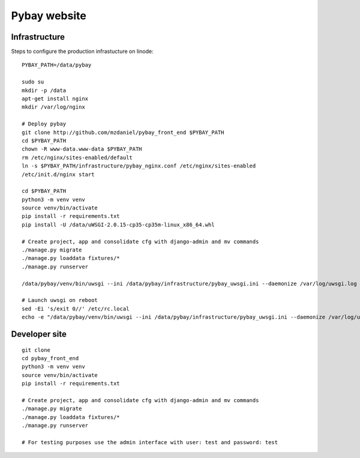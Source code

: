 =============
Pybay website
=============


Infrastructure
==============

Steps to configure the production infrastucture on linode::

    PYBAY_PATH=/data/pybay

    sudo su
    mkdir -p /data
    apt-get install nginx
    mkdir /var/log/nginx

    # Deploy pybay
    git clone http://github.com/mzdaniel/pybay_front_end $PYBAY_PATH
    cd $PYBAY_PATH
    chown -R www-data.www-data $PYBAY_PATH
    rm /etc/nginx/sites-enabled/default
    ln -s $PYBAY_PATH/infrastructure/pybay_nginx.conf /etc/nginx/sites-enabled
    /etc/init.d/nginx start

    cd $PYBAY_PATH
    python3 -m venv venv
    source venv/bin/activate
    pip install -r requirements.txt
    pip install -U /data/uWSGI-2.0.15-cp35-cp35m-linux_x86_64.whl

    # Create project, app and consolidate cfg with django-admin and mv commands
    ./manage.py migrate
    ./manage.py loaddata fixtures/*
    ./manage.py runserver

    /data/pybay/venv/bin/uwsgi --ini /data/pybay/infrastructure/pybay_uwsgi.ini --daemonize /var/log/uwsgi.log

    # Launch uwsgi on reboot
    sed -Ei 's/exit 0//' /etc/rc.local
    echo -e "/data/pybay/venv/bin/uwsgi --ini /data/pybay/infrastructure/pybay_uwsgi.ini --daemonize /var/log/uwsgi.log\nexit 0" >> /etc/rc.local



Developer site
==============

::

    git clone
    cd pybay_front_end
    python3 -m venv venv
    source venv/bin/activate
    pip install -r requirements.txt

    # Create project, app and consolidate cfg with django-admin and mv commands
    ./manage.py migrate
    ./manage.py loaddata fixtures/*
    ./manage.py runserver

    # For testing purposes use the admin interface with user: test and password: test
